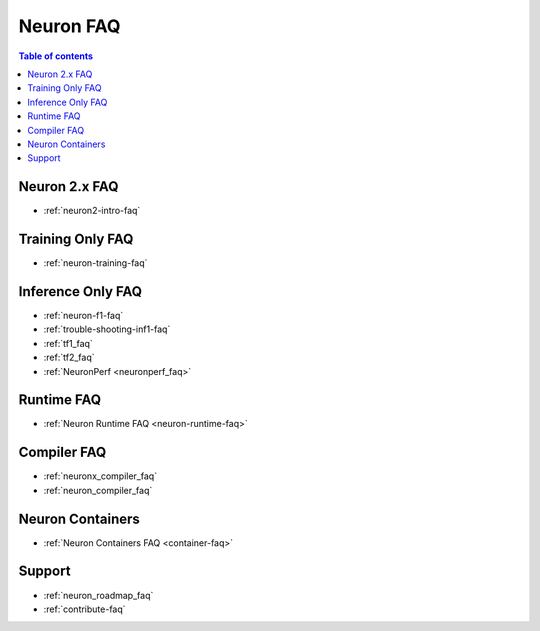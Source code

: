 .. _neuron_faq:

Neuron FAQ
==========

.. contents:: Table of contents
   :local:
   :depth: 1

Neuron 2.x FAQ
--------------

* :ref:`neuron2-intro-faq`

Training Only FAQ
-----------------

* :ref:`neuron-training-faq`


Inference Only FAQ
------------------

* :ref:`neuron-f1-faq`
* :ref:`trouble-shooting-inf1-faq`
* :ref:`tf1_faq`
* :ref:`tf2_faq`
* :ref:`NeuronPerf <neuronperf_faq>`

Runtime FAQ
-----------

* :ref:`Neuron Runtime FAQ <neuron-runtime-faq>`

Compiler FAQ
------------

* :ref:`neuronx_compiler_faq`
* :ref:`neuron_compiler_faq`


Neuron Containers
-----------------

* :ref:`Neuron Containers FAQ <container-faq>`

Support
-------

* :ref:`neuron_roadmap_faq`
* :ref:`contribute-faq`
